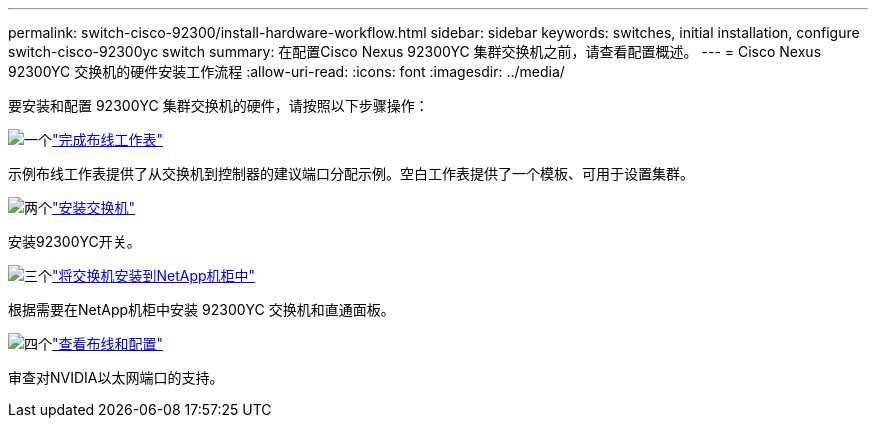 ---
permalink: switch-cisco-92300/install-hardware-workflow.html 
sidebar: sidebar 
keywords: switches, initial installation, configure switch-cisco-92300yc switch 
summary: 在配置Cisco Nexus 92300YC 集群交换机之前，请查看配置概述。 
---
= Cisco Nexus 92300YC 交换机的硬件安装工作流程
:allow-uri-read: 
:icons: font
:imagesdir: ../media/


[role="lead"]
要安装和配置 92300YC 集群交换机的硬件，请按照以下步骤操作：

.image:https://raw.githubusercontent.com/NetAppDocs/common/main/media/number-1.png["一个"]link:setup-worksheet-92300yc.html["完成布线工作表"]
[role="quick-margin-para"]
示例布线工作表提供了从交换机到控制器的建议端口分配示例。空白工作表提供了一个模板、可用于设置集群。

.image:https://raw.githubusercontent.com/NetAppDocs/common/main/media/number-2.png["两个"]link:install-switch-92300yc.html["安装交换机"]
[role="quick-margin-para"]
安装92300YC开关。

.image:https://raw.githubusercontent.com/NetAppDocs/common/main/media/number-3.png["三个"]link:install-switch-netapp-cabinet-92300yc.html["将交换机安装到NetApp机柜中"]
[role="quick-margin-para"]
根据需要在NetApp机柜中安装 92300YC 交换机和直通面板。

.image:https://raw.githubusercontent.com/NetAppDocs/common/main/media/number-4.png["四个"]link:cabling-considerations-92300.html["查看布线和配置"]
[role="quick-margin-para"]
审查对NVIDIA以太网端口的支持。
